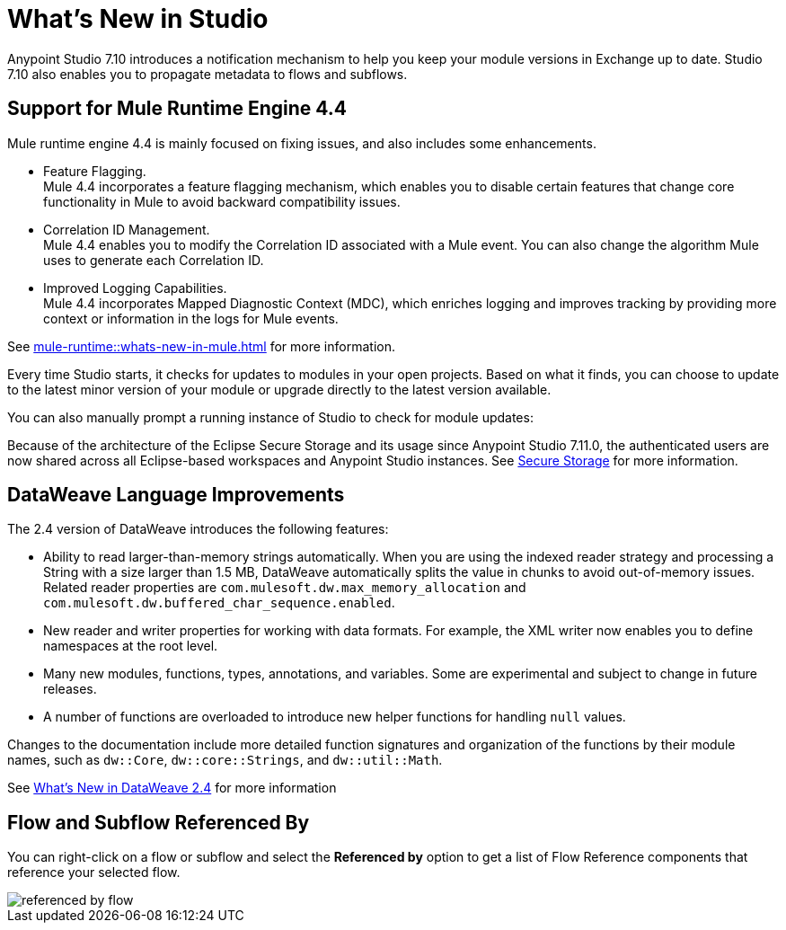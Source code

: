 = What’s New in Studio

Anypoint Studio 7.10 introduces a notification mechanism to help you keep your module versions in Exchange up to date. Studio 7.10 also enables you to propagate metadata to flows and subflows.

== Support for Mule Runtime Engine 4.4

Mule runtime engine 4.4 is mainly focused on fixing issues, and also includes some enhancements.

* Feature Flagging. +
Mule 4.4 incorporates a feature flagging mechanism, which enables you to disable certain features that change core functionality in Mule to avoid backward compatibility issues.
* Correlation ID Management. +
Mule 4.4 enables you to modify the Correlation ID associated with a Mule event. You can also change the algorithm Mule uses to generate each Correlation ID.
* Improved Logging Capabilities. +
Mule 4.4 incorporates Mapped Diagnostic Context (MDC), which enriches logging and improves tracking by providing more context or information in the logs for Mule events.

See xref:mule-runtime::whats-new-in-mule.adoc[] for more information.


Every time Studio starts, it checks for updates to modules in your open projects. Based on what it finds, you can choose to update to the latest minor version of your module or upgrade directly to the latest version available.

You can also manually prompt a running instance of Studio to check for module updates:

Because of the architecture of the Eclipse Secure Storage and its usage since Anypoint Studio 7.11.0, the authenticated users are now shared across all Eclipse-based workspaces and Anypoint Studio instances. See xref:secure-storage.adoc[Secure Storage] for more information.

== DataWeave Language Improvements

The 2.4 version of DataWeave introduces the following features:

* Ability to read larger-than-memory strings automatically. When you are using the indexed reader strategy and processing a String with a size larger than 1.5 MB, DataWeave automatically splits the value in chunks to avoid out-of-memory issues. Related reader properties are `com.mulesoft.dw.max_memory_allocation` and `com.mulesoft.dw.buffered_char_sequence.enabled`.
* New reader and writer properties for working with data formats. For example, the XML writer now enables you to define namespaces at the root level.
* Many new modules, functions, types, annotations, and variables. Some are experimental and subject to change in future releases.
* A number of functions are overloaded to introduce new helper functions for
handling `null` values.

Changes to the documentation include more detailed function signatures and organization of the functions by their module names, such as `dw::Core`, `dw::core::Strings`, and `dw::util::Math`.

See xref:dataweave::whats-new-in-dw.adoc[What's New in DataWeave 2.4] for more information

== Flow and Subflow Referenced By

You can right-click on a flow or subflow and select the *Referenced by* option to get a list of Flow Reference components that reference your selected flow.

image::referenced-by-flow.png[]
